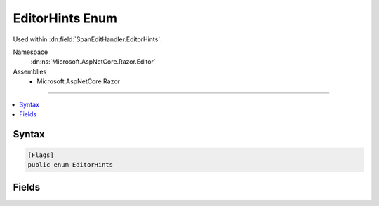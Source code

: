 

EditorHints Enum
================






Used within :dn:field:`SpanEditHandler.EditorHints`\.


Namespace
    :dn:ns:`Microsoft.AspNetCore.Razor.Editor`
Assemblies
    * Microsoft.AspNetCore.Razor

----

.. contents::
   :local:









Syntax
------

.. code-block:: csharp

    [Flags]
    public enum EditorHints








.. dn:enumeration:: Microsoft.AspNetCore.Razor.Editor.EditorHints
    :hidden:

.. dn:enumeration:: Microsoft.AspNetCore.Razor.Editor.EditorHints

Fields
------

.. dn:enumeration:: Microsoft.AspNetCore.Razor.Editor.EditorHints
    :noindex:
    :hidden:

    
    .. dn:field:: Microsoft.AspNetCore.Razor.Editor.EditorHints.None
    
        
    
        
        The default (Markup or Code) editor behavior for Statement completion should be used.
        Editors can always use the default behavior, even if the span is labeled with a different CompletionType.
    
        
        :rtype: Microsoft.AspNetCore.Razor.Editor.EditorHints
    
        
        .. code-block:: csharp
    
            None = 0
    
    .. dn:field:: Microsoft.AspNetCore.Razor.Editor.EditorHints.VirtualPath
    
        
    
        
        Indicates that Virtual Path completion should be used for this span if the editor supports it.
        Editors need not support this mode of completion, and will use the default ( :dn:field:`EditorHints.None`\) behavior
        if they do not support it.
    
        
        :rtype: Microsoft.AspNetCore.Razor.Editor.EditorHints
    
        
        .. code-block:: csharp
    
            VirtualPath = 1
    

